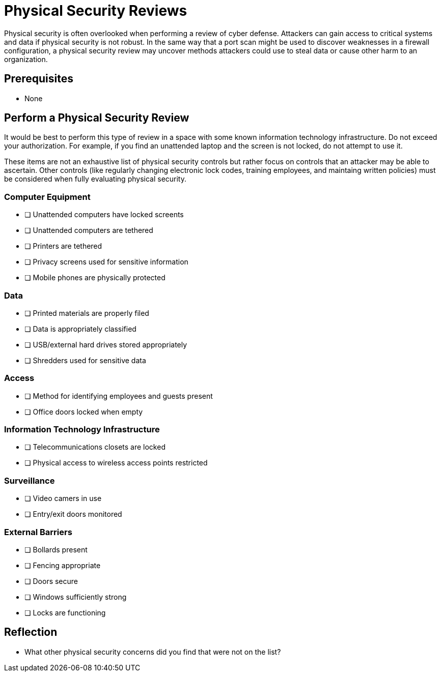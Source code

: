 = Physical Security Reviews

Physical security is often overlooked when performing a review of cyber defense. Attackers can gain access to critical systems and data if physical security is not robust. In the same way that a port scan might be used to discover weaknesses in a firewall configuration, a physical security review may uncover methods attackers could use to steal data or cause other harm to an organization.

== Prerequisites

* None

== Perform a Physical Security Review

It would be best to perform this type of review in a space with some known information technology infrastructure. Do not exceed your authorization. For example, if you find an unattended laptop and the screen is not locked, do not attempt to use it.

These items are not an exhaustive list of physical security controls but rather focus on controls that an attacker may be able to ascertain. Other controls (like regularly changing electronic lock codes, training employees, and maintaing written policies) must be considered when fully evaluating physical security.

=== Computer Equipment

- [ ] Unattended computers have locked screents
- [ ] Unattended computers are tethered
- [ ] Printers are tethered
- [ ] Privacy screens used for sensitive information
- [ ] Mobile phones are physically protected

=== Data

- [ ] Printed materials are properly filed
- [ ] Data is appropriately classified
- [ ] USB/external hard drives stored appropriately
- [ ] Shredders used for sensitive data

=== Access

- [ ] Method for identifying employees and guests present
- [ ] Office doors locked when empty

=== Information Technology Infrastructure

- [ ] Telecommunications closets are locked
- [ ] Physical access to wireless access points restricted

=== Surveillance

- [ ] Video camers in use
- [ ] Entry/exit doors monitored

=== External Barriers

- [ ] Bollards present
- [ ] Fencing appropriate
- [ ] Doors secure
- [ ] Windows sufficiently strong
- [ ] Locks are functioning

== Reflection

* What other physical security concerns did you find that were not on the list?
